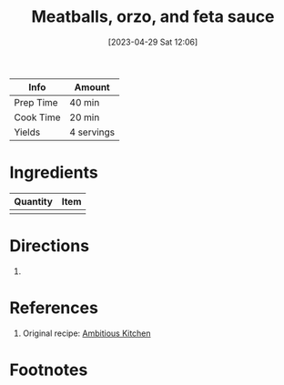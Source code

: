 :PROPERTIES:
:ID:       ee5d9627-91a3-4717-8d63-9f0327d43144
:END:
#+TITLE: Meatballs, orzo, and feta sauce
#+DATE: [2023-04-29 Sat 12:06]
#+LAST_MODIFIED: [2023-04-29 Sat 14:17]
#+FILETAGS: :entree:beef:recipes:

| Info      | Amount     |
|-----------+------------|
| Prep Time | 40 min     |
| Cook Time | 20 min     |
| Yields    | 4 servings |

* Ingredients

  | Quantity | Item |
  |----------+------|
  |          |      |

* Directions

  1.

* References

  1. Original recipe: [[https://www.ambitiouskitchen.com/wprm_print/72143][Ambitious Kitchen]]

* Footnotes

